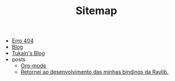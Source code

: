 #+TITLE: Sitemap

- [[file:404.org][Erro 404]]
- [[file:blog.org][Blog]]
- [[file:index.org][Tukain's Blog]]
- posts
  - [[file:posts/org-mode.org][Org-mode]]
  - [[file:posts/minhas-bindings.org][Retornei ao desenvolvimento das minhas bindings da Raylib.]]